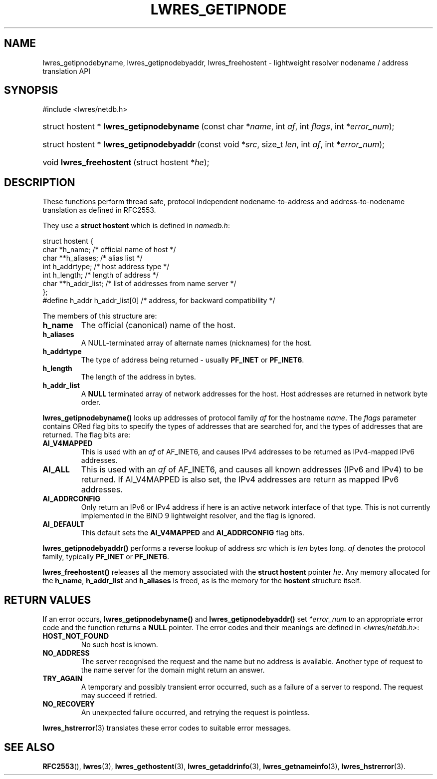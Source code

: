 .\" Copyright (C) 2004, 2005 Internet Systems Consortium, Inc. ("ISC")
.\" Copyright (C) 2000, 2001, 2003 Internet Software Consortium.
.\" 
.\" Permission to use, copy, modify, and distribute this software for any
.\" purpose with or without fee is hereby granted, provided that the above
.\" copyright notice and this permission notice appear in all copies.
.\" 
.\" THE SOFTWARE IS PROVIDED "AS IS" AND ISC DISCLAIMS ALL WARRANTIES WITH
.\" REGARD TO THIS SOFTWARE INCLUDING ALL IMPLIED WARRANTIES OF MERCHANTABILITY
.\" AND FITNESS. IN NO EVENT SHALL ISC BE LIABLE FOR ANY SPECIAL, DIRECT,
.\" INDIRECT, OR CONSEQUENTIAL DAMAGES OR ANY DAMAGES WHATSOEVER RESULTING FROM
.\" LOSS OF USE, DATA OR PROFITS, WHETHER IN AN ACTION OF CONTRACT, NEGLIGENCE
.\" OR OTHER TORTIOUS ACTION, ARISING OUT OF OR IN CONNECTION WITH THE USE OR
.\" PERFORMANCE OF THIS SOFTWARE.
.\"
.\" $Id: lwres_getipnode.3,v 1.17.18.7 2005/09/12 00:59:08 marka Exp $
.\"
.hy 0
.ad l
.\"Generated by db2man.xsl. Don't modify this, modify the source.
.de Sh \" Subsection
.br
.if t .Sp
.ne 5
.PP
\fB\\$1\fR
.PP
..
.de Sp \" Vertical space (when we can't use .PP)
.if t .sp .5v
.if n .sp
..
.de Ip \" List item
.br
.ie \\n(.$>=3 .ne \\$3
.el .ne 3
.IP "\\$1" \\$2
..
.TH "LWRES_GETIPNODE" 3 "Jun 30, 2000" "" ""
.SH NAME
lwres_getipnodebyname, lwres_getipnodebyaddr, lwres_freehostent \- lightweight resolver nodename / address translation API
.SH "SYNOPSIS"
.nf
#include <lwres/netdb\&.h>
.fi
.HP 42
struct\ hostent\ *\ \fBlwres_getipnodebyname\fR\ (const\ char\ *\fIname\fR, int\ \fIaf\fR, int\ \fIflags\fR, int\ *\fIerror_num\fR);
.HP 42
struct\ hostent\ *\ \fBlwres_getipnodebyaddr\fR\ (const\ void\ *\fIsrc\fR, size_t\ \fIlen\fR, int\ \fIaf\fR, int\ *\fIerror_num\fR);
.HP 24
void\ \fBlwres_freehostent\fR\ (struct\ hostent\ *\fIhe\fR);
.SH "DESCRIPTION"
.PP
These functions perform thread safe, protocol independent nodename\-to\-address and address\-to\-nodename translation as defined in RFC2553\&.
.PP
They use a \fBstruct hostent\fR which is defined in \fInamedb\&.h\fR:
.PP
.nf
struct  hostent {
        char    *h_name;        /* official name of host */
        char    **h_aliases;    /* alias list */
        int     h_addrtype;     /* host address type */
        int     h_length;       /* length of address */
        char    **h_addr_list;  /* list of addresses from name server */
};
#define h_addr  h_addr_list[0]  /* address, for backward compatibility */
.fi
.PP
The members of this structure are: 
.TP
\fBh_name\fR
The official (canonical) name of the host\&.
.TP
\fBh_aliases\fR
A NULL\-terminated array of alternate names (nicknames) for the host\&.
.TP
\fBh_addrtype\fR
The type of address being returned \- usually \fBPF_INET\fR or \fBPF_INET6\fR\&.
.TP
\fBh_length\fR
The length of the address in bytes\&.
.TP
\fBh_addr_list\fR
A \fBNULL\fR terminated array of network addresses for the host\&. Host addresses are returned in network byte order\&.
.PP
\fBlwres_getipnodebyname()\fR looks up addresses of protocol family \fIaf\fR for the hostname \fIname\fR\&. The \fIflags\fR parameter contains ORed flag bits to specify the types of addresses that are searched for, and the types of addresses that are returned\&. The flag bits are: 
.TP
\fBAI_V4MAPPED\fR
This is used with an \fIaf\fR of AF_INET6, and causes IPv4 addresses to be returned as IPv4\-mapped IPv6 addresses\&.
.TP
\fBAI_ALL\fR
This is used with an \fIaf\fR of AF_INET6, and causes all known addresses (IPv6 and IPv4) to be returned\&. If AI_V4MAPPED is also set, the IPv4 addresses are return as mapped IPv6 addresses\&.
.TP
\fBAI_ADDRCONFIG\fR
Only return an IPv6 or IPv4 address if here is an active network interface of that type\&. This is not currently implemented in the BIND 9 lightweight resolver, and the flag is ignored\&.
.TP
\fBAI_DEFAULT\fR
This default sets the \fBAI_V4MAPPED\fR and \fBAI_ADDRCONFIG\fR flag bits\&.
.PP
\fBlwres_getipnodebyaddr()\fR performs a reverse lookup of address \fIsrc\fR which is \fIlen\fR bytes long\&. \fIaf\fR denotes the protocol family, typically \fBPF_INET\fR or \fBPF_INET6\fR\&.
.PP
\fBlwres_freehostent()\fR releases all the memory associated with the \fBstruct hostent\fR pointer \fIhe\fR\&. Any memory allocated for the \fBh_name\fR, \fBh_addr_list\fR and \fBh_aliases\fR is freed, as is the memory for the \fBhostent\fR structure itself\&.
.SH "RETURN VALUES"
.PP
If an error occurs, \fBlwres_getipnodebyname()\fR and \fBlwres_getipnodebyaddr()\fR set \fI*error_num\fR to an appropriate error code and the function returns a \fBNULL\fR pointer\&. The error codes and their meanings are defined in \fI<lwres/netdb\&.h>\fR: 
.TP
\fBHOST_NOT_FOUND\fR
No such host is known\&.
.TP
\fBNO_ADDRESS\fR
The server recognised the request and the name but no address is available\&. Another type of request to the name server for the domain might return an answer\&.
.TP
\fBTRY_AGAIN\fR
A temporary and possibly transient error occurred, such as a failure of a server to respond\&. The request may succeed if retried\&.
.TP
\fBNO_RECOVERY\fR
An unexpected failure occurred, and retrying the request is pointless\&.
.PP
\fBlwres_hstrerror\fR(3) translates these error codes to suitable error messages\&.
.SH "SEE ALSO"
.PP
\fBRFC2553\fR(), \fBlwres\fR(3), \fBlwres_gethostent\fR(3), \fBlwres_getaddrinfo\fR(3), \fBlwres_getnameinfo\fR(3), \fBlwres_hstrerror\fR(3)\&.
